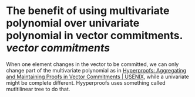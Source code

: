 * The benefit of using multivariate polynomial over univariate polynomial in vector commitments. [[vector commitments]]
When one element changes in the vector to be committed, we can only change part of the multivariate polynomial as in [[https://www.usenix.org/conference/usenixsecurity22/presentation/srinivasan][Hyperproofs: Aggregating and Maintaining Proofs in Vector Commitments | USENIX]], while a univariate might be complete different. Hyyperproofs uses something called mutltilinear tree to do that.